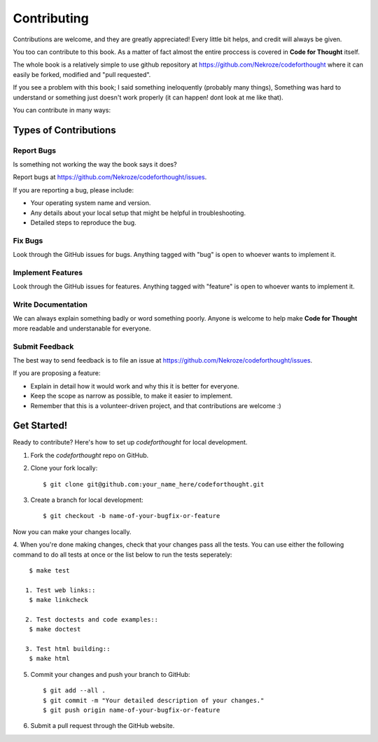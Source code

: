 Contributing
============

Contributions are welcome, and they are greatly appreciated! Every
little bit helps, and credit will always be given. 

You too can contribute to this book. As a matter of fact almost the entire
proccess is covered in **Code for Thought** itself.

The whole book is a relatively simple to use github repository at
https://github.com/Nekroze/codeforthought where it can easily be forked,
modified and "pull requested".

If you see a problem with this book; I said something ineloquently (probably
many things), Something was hard to understand or something just doesn't work
properly (it can happen! dont look at me like that).

You can contribute in many ways:

Types of Contributions
----------------------

Report Bugs
~~~~~~~~~~~

Is something not working the way the book says it does?

Report bugs at https://github.com/Nekroze/codeforthought/issues.

If you are reporting a bug, please include:

* Your operating system name and version.
* Any details about your local setup that might be helpful in troubleshooting.
* Detailed steps to reproduce the bug.

Fix Bugs
~~~~~~~~

Look through the GitHub issues for bugs. Anything tagged with "bug"
is open to whoever wants to implement it.

Implement Features
~~~~~~~~~~~~~~~~~~

Look through the GitHub issues for features. Anything tagged with "feature"
is open to whoever wants to implement it.

Write Documentation
~~~~~~~~~~~~~~~~~~~

We can always explain something badly or word something poorly. Anyone is
welcome to help make **Code for Thought** more readable and understanable for
everyone.

Submit Feedback
~~~~~~~~~~~~~~~

The best way to send feedback is to file an issue at
https://github.com/Nekroze/codeforthought/issues.

If you are proposing a feature:

* Explain in detail how it would work and why this it is better for everyone.
* Keep the scope as narrow as possible, to make it easier to implement.
* Remember that this is a volunteer-driven project, and that contributions
  are welcome :)

Get Started!
------------

Ready to contribute? Here's how to set up `codeforthought` for local development.

1. Fork the `codeforthought` repo on GitHub.
2. Clone your fork locally::

    $ git clone git@github.com:your_name_here/codeforthought.git

3. Create a branch for local development::

    $ git checkout -b name-of-your-bugfix-or-feature

Now you can make your changes locally.

4. When you're done making changes, check that your changes pass all the tests.
You can use either the following command to do all tests at once or the list
below to run the tests seperately::
    $ make test

   1. Test web links::
    $ make linkcheck

   2. Test doctests and code examples::
    $ make doctest

   3. Test html building::
    $ make html


5. Commit your changes and push your branch to GitHub::

    $ git add --all .
    $ git commit -m "Your detailed description of your changes."
    $ git push origin name-of-your-bugfix-or-feature

6. Submit a pull request through the GitHub website.
